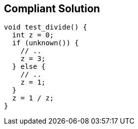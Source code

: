 == Compliant Solution

[source,text]
----
void test_divide() {
  int z = 0;
  if (unknown()) {
    // ..
    z = 3;
  } else {
    // ..
    z = 1;
  }
  z = 1 / z;
}
----
